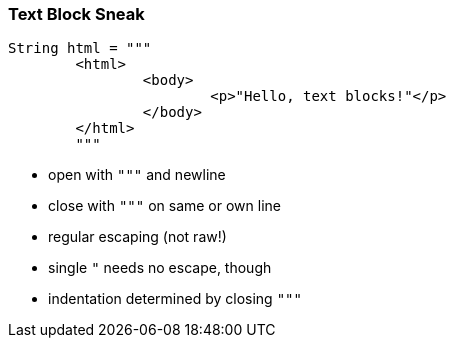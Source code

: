=== Text Block Sneak

[source,java]
----
String html = """
	<html>
		<body>
			<p>"Hello, text blocks!"</p>
		</body>
	</html>
	"""
----

* open with `"""` and newline
* close with `"""` on same or own line
* regular escaping (not raw!)
* single `"` needs no escape, though
* indentation determined by closing `"""`
